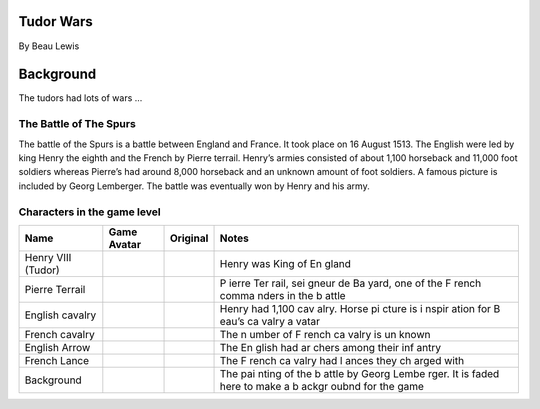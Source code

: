 Tudor Wars
==========

By Beau Lewis

Background
==========

The tudors had lots of wars …

The Battle of The Spurs
-----------------------

The battle of the Spurs is a battle between England and France. It took
place on 16 August 1513. The English were led by king Henry the eighth
and the French by Pierre terrail. Henry’s armies consisted of about
1,100 horseback and 11,000 foot soldiers whereas Pierre’s had around
8,000 horseback and an unknown amount of foot soldiers. A famous picture
is included by Georg Lemberger. The battle was eventually won by Henry
and his army.

Characters in the game level
----------------------------

+----------------+------------------------------+-------------+-------+
| Name           | Game Avatar                  | Original    | Notes |
+================+==============================+=============+=======+
| Henry VIII     | |Beau’s Henry VIII Avatar|   | |Henry      | Henry |
| (Tudor)        |                              | VIII|       | was   |
|                |                              |             | King  |
|                |                              |             | of    |
|                |                              |             | En    |
|                |                              |             | gland |
+----------------+------------------------------+-------------+-------+
| Pierre Terrail | |Beau’s Pierre Terrail       | |Pierre     | P     |
|                | Avatar|                      | Terrail,    | ierre |
|                |                              | seigneur de | Ter   |
|                |                              | Bayard|     | rail, |
|                |                              |             | sei   |
|                |                              |             | gneur |
|                |                              |             | de    |
|                |                              |             | Ba    |
|                |                              |             | yard, |
|                |                              |             | one   |
|                |                              |             | of    |
|                |                              |             | the   |
|                |                              |             | F     |
|                |                              |             | rench |
|                |                              |             | comma |
|                |                              |             | nders |
|                |                              |             | in    |
|                |                              |             | the   |
|                |                              |             | b     |
|                |                              |             | attle |
+----------------+------------------------------+-------------+-------+
| English        | |English cavalry avatar|     | |Horse      | Henry |
| cavalry        |                              | picture|    | had   |
|                |                              |             | 1,100 |
|                |                              |             | cav   |
|                |                              |             | alry. |
|                |                              |             | Horse |
|                |                              |             | pi    |
|                |                              |             | cture |
|                |                              |             | is    |
|                |                              |             | i     |
|                |                              |             | nspir |
|                |                              |             | ation |
|                |                              |             | for   |
|                |                              |             | B     |
|                |                              |             | eau’s |
|                |                              |             | ca    |
|                |                              |             | valry |
|                |                              |             | a     |
|                |                              |             | vatar |
+----------------+------------------------------+-------------+-------+
| French cavalry | |Spanish cavalry avatar|     | |Horse      | The   |
|                |                              | picture|    | n     |
|                |                              |             | umber |
|                |                              |             | of    |
|                |                              |             | F     |
|                |                              |             | rench |
|                |                              |             | ca    |
|                |                              |             | valry |
|                |                              |             | is    |
|                |                              |             | un    |
|                |                              |             | known |
+----------------+------------------------------+-------------+-------+
| English Arrow  | |English arrow avatar|       |             | The   |
|                |                              |             | En    |
|                |                              |             | glish |
|                |                              |             | had   |
|                |                              |             | ar    |
|                |                              |             | chers |
|                |                              |             | among |
|                |                              |             | their |
|                |                              |             | inf   |
|                |                              |             | antry |
+----------------+------------------------------+-------------+-------+
| French Lance   | |French lance avatar|        |             | The   |
|                |                              |             | F     |
|                |                              |             | rench |
|                |                              |             | ca    |
|                |                              |             | valry |
|                |                              |             | had   |
|                |                              |             | l     |
|                |                              |             | ances |
|                |                              |             | they  |
|                |                              |             | ch    |
|                |                              |             | arged |
|                |                              |             | with  |
+----------------+------------------------------+-------------+-------+
| Background     | |Georg Lemberger painting    | |Original   | The   |
|                | used as background|          | painting|   | pai   |
|                |                              |             | nting |
|                |                              |             | of    |
|                |                              |             | the   |
|                |                              |             | b     |
|                |                              |             | attle |
|                |                              |             | by    |
|                |                              |             | Georg |
|                |                              |             | Lembe |
|                |                              |             | rger. |
|                |                              |             | It is |
|                |                              |             | faded |
|                |                              |             | here  |
|                |                              |             | to    |
|                |                              |             | make  |
|                |                              |             | a     |
|                |                              |             | b     |
|                |                              |             | ackgr |
|                |                              |             | oubnd |
|                |                              |             | for   |
|                |                              |             | the   |
|                |                              |             | game  |
+----------------+------------------------------+-------------+-------+

.. |Beau’s Henry VIII Avatar| image:: henry.gif
   :target: henry.gif
.. |Henry VIII| image:: http://www.luminarium.org/renlit/henry81540c.jpg
   :target: http://www.luminarium.org/renlit/tudor.htm
.. |Beau’s Pierre Terrail Avatar| image:: pierre.gif
   :target: pierre.gif
.. |Pierre Terrail, seigneur de Bayard| image:: https://upload.wikimedia.org/wikipedia/commons/5/59/Pierre_Terrail_de_Bayard.jpg
   :target: https://en.wikipedia.org/wiki/Pierre_Terrail,_seigneur_de_Bayard
.. |English cavalry avatar| image:: horse_1.gif
   :target: horse_1.gif
.. |Horse picture| image:: https://thumbs.dreamstime.com/z/bay-stallion-free-run-fast-desert-dust-horse-galloping-sand-184357183.jpg
   :target: https://www.dreamstime.com/bay-stallion-free-run-fast-desert-dust-horse-galloping-sand-image184357183
.. |Spanish cavalry avatar| image:: rhorse_1.gif
   :target: rhorse_1.gif
.. |English arrow avatar| image:: arrow.gif
   :target: arrow.gif
.. |French lance avatar| image:: back_arrow.gif
   :target: back_arrow.gif
.. |Georg Lemberger painting used as background| image:: background.gif
   :target: background.gif
.. |Original painting| image:: https://upload.wikimedia.org/wikipedia/commons/f/f5/Georg_Lemberger%2C_Battle_of_Guinegate_%281513%29%2C_Triumphzug_Kaiser_Maximilians.jpg
   :target: https://en.wikipedia.org/wiki/Battle_of_the_Spurs
